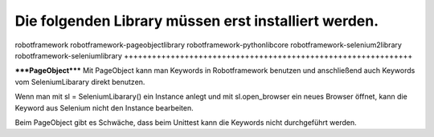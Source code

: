 Die folgenden Library müssen erst installiert werden.
+++++++++++++++++++++++++++++++++++++++++++++++++++++++++++++
robotframework                   
robotframework-pageobjectlibrary 
robotframework-pythonlibcore     
robotframework-selenium2library  
robotframework-seleniumlibrary   
++++++++++++++++++++++++++++++++++++++++++++++++++++++++++++++

*****PageObject*****
Mit PageObject kann man Keywords in Robotframework benutzen und anschließend auch Keywords vom SeleniumLibarary direkt benutzen.

Wenn man mit sl = SeleniumLibarary() ein Instance anlegt und mit sl.open_browser ein neues Browser öffnet, kann die Keyword aus Selenium nicht den Instance bearbeiten.

Beim PageObject gibt es Schwäche, dass beim Unittest kann die Keywords nicht durchgeführt werden.


